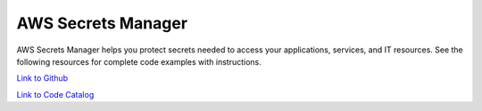.. Copyright Amazon.com, Inc. or its affiliates. All Rights Reserved.

   This work is licensed under a Creative Commons Attribution-NonCommercial-ShareAlike 4.0
   International License (the "License"). You may not use this file except in compliance with the
   License. A copy of the License is located at http://creativecommons.org/licenses/by-nc-sa/4.0/.

   This file is distributed on an "AS IS" BASIS, WITHOUT WARRANTIES OR CONDITIONS OF ANY KIND,
   either express or implied. See the License for the specific language governing permissions and
   limitations under the License.

###################
AWS Secrets Manager
###################

.. meta::
   :description: How to use the AWS SDK for Java to work with AWS Secrets Manager
   :keywords: AWS for Java SDK code examples, AWS Secrets Manager


AWS Secrets Manager helps you protect secrets needed to access your applications, services, and IT resources. See the following resources for complete code examples with instructions. 

`Link to Github <https://github.com/awsdocs/aws-doc-sdk-examples/tree/master/javav2/example_code/secretsmanager>`_ 

`Link to Code Catalog <https://docs.aws.amazon.com/code-samples/latest/catalog/code-catalog-javav2-example_code-secretsmanager.html>`_ 


